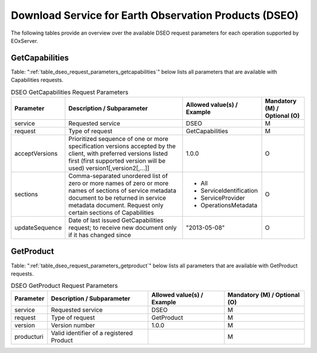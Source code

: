 .. DSEO Request Parameters
  #-----------------------------------------------------------------------------
  #
  # Project: EOxServer <http://eoxserver.org>
  # Authors: Fabian Schindler <fabian.schindler@eox.at>
  #
  #-----------------------------------------------------------------------------
  # Copyright (C) 2020 EOX IT Services GmbH
  #
  # Permission is hereby granted, free of charge, to any person obtaining a
  # copy of this software and associated documentation files (the "Software"),
  # to deal in the Software without restriction, including without limitation
  # the rights to use, copy, modify, merge, publish, distribute, sublicense,
  # and/or sell copies of the Software, and to permit persons to whom the
  # Software is furnished to do so, subject to the following conditions:
  #
  # The above copyright notice and this permission notice shall be included in
  # all copies of this Software or works derived from this Software.
  #
  # THE SOFTWARE IS PROVIDED "AS IS", WITHOUT WARRANTY OF ANY KIND, EXPRESS OR
  # IMPLIED, INCLUDING BUT NOT LIMITED TO THE WARRANTIES OF MERCHANTABILITY,
  # FITNESS FOR A PARTICULAR PURPOSE AND NONINFRINGEMENT. IN NO EVENT SHALL THE
  # AUTHORS OR COPYRIGHT HOLDERS BE LIABLE FOR ANY CLAIM, DAMAGES OR OTHER
  # LIABILITY, WHETHER IN AN ACTION OF CONTRACT, TORT OR OTHERWISE, ARISING
  # FROM, OUT OF OR IN CONNECTION WITH THE SOFTWARE OR THE USE OR OTHER
  # DEALINGS IN THE SOFTWARE.
  #-----------------------------------------------------------------------------

Download Service for Earth Observation Products (DSEO)
======================================================

The following tables provide an overview over the available DSEO request
parameters for each operation supported by EOxServer.

.. index::
   single: GetCapabilities (DSEO Request Parameters)

GetCapabilities
---------------

Table: ":ref:`table_dseo_request_parameters_getcapabilities`" below lists all
parameters that are available with Capabilities requests.

.. _table_dseo_request_parameters_getcapabilities:
.. table:: DSEO GetCapabilities Request Parameters

    +---------------------------+-----------------------------------------------------------+----------------------------------+--------------------------------+
    | Parameter                 | Description / Subparameter                                | Allowed value(s) / Example       | Mandatory (M) / Optional (O)   |
    +===========================+===========================================================+==================================+================================+
    | service                   | Requested service                                         |   DSEO                           | M                              |
    +---------------------------+-----------------------------------------------------------+----------------------------------+--------------------------------+
    | request                   | Type of request                                           |   GetCapabilities                | M                              |
    +---------------------------+-----------------------------------------------------------+----------------------------------+--------------------------------+
    | acceptVersions            | Prioritized sequence of one or more specification         |   1.0.0                          | O                              |
    |                           | versions accepted by the client, with preferred versions  |                                  |                                |
    |                           | listed first (first supported version will be used)       |                                  |                                |
    |                           | version1[,version2[,...]]                                 |                                  |                                |
    +---------------------------+-----------------------------------------------------------+----------------------------------+--------------------------------+
    | sections                  | Comma-separated unordered list of zero or more names of   | - All                            | O                              |
    |                           | zero or more names of sections of service metadata        | - ServiceIdentification          |                                |
    |                           | document to be returned in service metadata document.     | - ServiceProvider                |                                |
    |                           | Request only certain sections of Capabilities             | - OperationsMetadata             |                                |
    +---------------------------+-----------------------------------------------------------+----------------------------------+--------------------------------+
    | updateSequence            | Date of last issued GetCapabilities request; to receive   |   "2013-05-08"                   | O                              |
    |                           | new document only if it has changed since                 |                                  |                                |
    +---------------------------+-----------------------------------------------------------+----------------------------------+--------------------------------+

.. index::
   single: GetProduct (DSEO Request Parameters)

GetProduct
----------

Table: ":ref:`table_dseo_request_parameters_getproduct`" below lists all
parameters that are available with GetProduct requests.

.. _table_dseo_request_parameters_getproduct:
.. table:: DSEO GetProduct Request Parameters

    +---------------------------+-----------------------------------------------------------+----------------------------------+--------------------------------+
    | Parameter                 | Description / Subparameter                                | Allowed value(s) / Example       | Mandatory (M) / Optional (O)   |
    +===========================+===========================================================+==================================+================================+
    | service                   | Requested service                                         |   DSEO                           | M                              |
    +---------------------------+-----------------------------------------------------------+----------------------------------+--------------------------------+
    | request                   | Type of request                                           |   GetProduct                     | M                              |
    +---------------------------+-----------------------------------------------------------+----------------------------------+--------------------------------+
    | version                   | Version number                                            |   1.0.0                          | M                              |
    +---------------------------+-----------------------------------------------------------+----------------------------------+--------------------------------+
    | producturi                | Valid identifier of a registered Product                  |                                  | M                              |
    +---------------------------+-----------------------------------------------------------+----------------------------------+--------------------------------+
